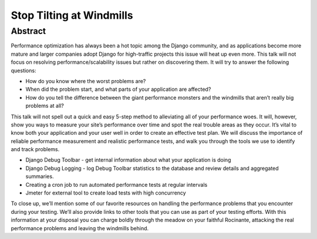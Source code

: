 Stop Tilting at Windmills
=========================

Abstract
********

Performance optimization has always been a hot topic among the Django
community, and as applications become more mature and larger companies adopt
Django for high-traffic projects this issue will heat up even more. This talk
will not focus on resolving performance/scalability issues but rather on
discovering them. It will try to answer the following questions:

* How do you know where the worst problems are?
* When did the problem start, and what parts of your application are affected?
* How do you tell the difference between the giant performance monsters and the windmills that aren’t really big problems at all?

This talk will not spell out a quick and easy 5-step method to alleviating all
of your performance woes. It will, however, show you ways to measure your
site’s performance over time and spot the real trouble areas as they occur.
It’s vital to know both your application and your user well in order to create
an effective test plan. We will discuss the importance of reliable performance
measurement and realistic performance tests, and walk you through the tools we
use to identify and track problems.

* Django Debug Toolbar - get internal information about what your application is doing
* Django Debug Logging - log Debug Toolbar statistics to the database and review details and aggregated summaries.
* Creating a cron job to run automated performance tests at regular intervals
* Jmeter for external tool to create load tests with high concurrency

To close up, we’ll mention some of our favorite resources on handling the
performance problems that you encounter during your testing. We’ll also provide
links to other tools that you can use as part of your testing efforts. With
this information at your disposal you can charge boldly through the meadow on
your faithful Rocinante, attacking the real performance problems and leaving
the windmills behind.

